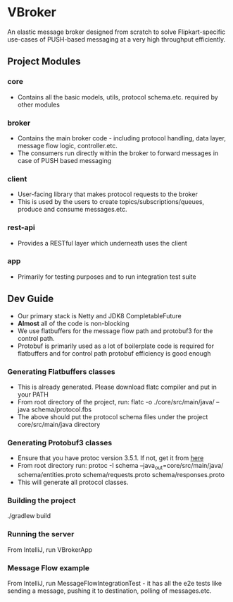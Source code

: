 * VBroker

An elastic message broker designed from scratch to solve Flipkart-specific use-cases of PUSH-based messaging at a very high throughput efficiently.

** Project Modules
*** core
- Contains all the basic models, utils, protocol schema.etc. required by other modules
*** broker
- Contains the main broker code - including protocol handling, data layer, message flow logic, controller.etc.
- The consumers run directly within the broker to forward messages in case of PUSH based messaging
*** client
- User-facing library that makes protocol requests to the broker
- This is used by the users to create topics/subscriptions/queues, produce and consume messages.etc.
*** rest-api
- Provides a RESTful layer which underneath uses the client
*** app
- Primarily for testing purposes and to run integration test suite

** Dev Guide
- Our primary stack is Netty and JDK8 CompletableFuture
- *Almost* all of the code is non-blocking
- We use flatbuffers for the message flow path and protobuf3 for the control path.
- Protobuf is primarily used as a lot of boilerplate code is required for flatbuffers and for control path protobuf efficiency is good enough

*** Generating Flatbuffers classes
    - This is already generated. Please download flatc compiler and put in your PATH
    - From root directory of the project, run:
      flatc -o ./core/src/main/java/ --java schema/protocol.fbs
    - The above should put the protocol schema files under the project core/src/main/java directory

*** Generating Protobuf3 classes
    - Ensure that you have protoc version 3.5.1. If not, get it from [[https://github.com/google/protobuf/releases/tag/v3.5.1][here]]
    - From root directory run:
     protoc -I schema --java_out=core/src/main/java/ schema/entities.proto schema/requests.proto schema/responses.proto
    - This will generate all protocol classes.

*** Building the project
    ./gradlew build

*** Running the server
    From IntelliJ, run VBrokerApp

*** Message Flow example
    From IntelliJ, run MessageFlowIntegrationTest - it has all the e2e tests like sending a message, pushing it to destination, polling of messages.etc.
